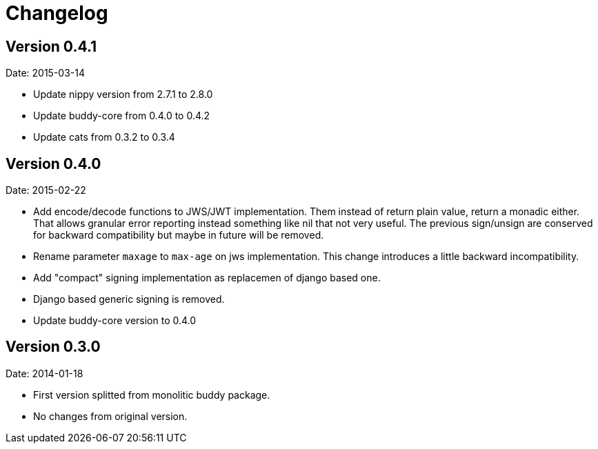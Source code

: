 = Changelog

== Version 0.4.1

Date: 2015-03-14

- Update nippy version from 2.7.1 to 2.8.0
- Update buddy-core from 0.4.0 to 0.4.2
- Update cats from 0.3.2 to 0.3.4


== Version 0.4.0

Date: 2015-02-22

- Add encode/decode functions to JWS/JWT implementation. Them instead of return
  plain value, return a monadic either. That allows granular error reporting
  instead something like nil that not very useful. The previous sign/unsign
  are conserved for backward compatibility but maybe in future will be removed.
- Rename parameter `maxage` to `max-age` on jws implementation. This change
  introduces a little backward incompatibility.
- Add "compact" signing implementation as replacemen of django based one.
- Django based generic signing is removed.
- Update buddy-core version to 0.4.0


== Version 0.3.0

Date: 2014-01-18

- First version splitted from monolitic buddy package.
- No changes from original version.
